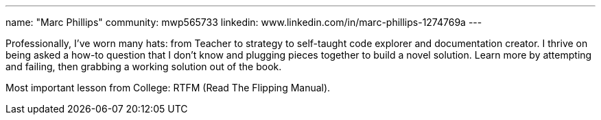 ---
name: "Marc Phillips"
community: mwp565733
linkedin: www.linkedin.com/in/marc-phillips-1274769a
---

Professionally, I've worn many hats: from Teacher to strategy to self-taught code explorer and documentation creator.
I thrive on being asked a how-to question that I don't know and plugging pieces together to build a novel solution.
Learn more by attempting and failing, then grabbing a working solution out of the book.

Most important lesson from College: RTFM (Read The Flipping Manual).